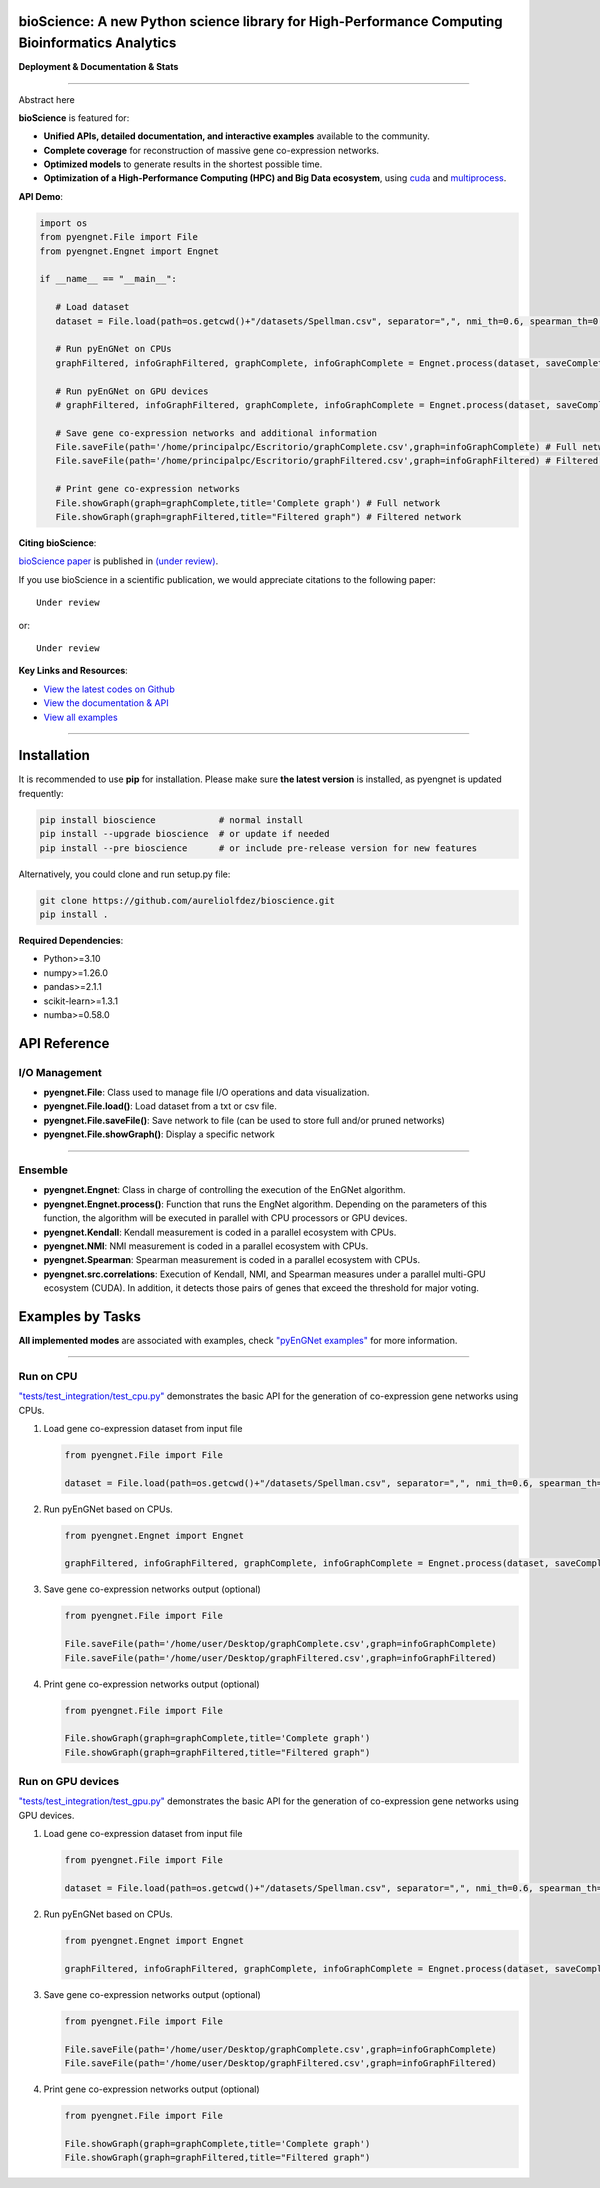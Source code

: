 bioScience: A new Python science library for High-Performance Computing Bioinformatics Analytics
=================================================================================

**Deployment & Documentation & Stats**

.. image:: https://img.shields.io/badge/pypi-v0.0.1-brightgreen
   :target: https://pypi.org/project/bioscience/
   :alt: PyPI version


.. image:: https://readthedocs.org/projects/bioscience/badge/?version=latest
   :target: https://bioscience.readthedocs.io/en/latest/?badge=latest
   :alt: Documentation Status


.. image:: https://img.shields.io/github/stars/aureliolfdez/bioscience.svg
   :target: https://github.com/aureliolfdez/bioscience/stargazers
   :alt: GitHub stars


.. image:: https://img.shields.io/github/forks/aureliolfdez/bioscience.svg?color=blue
   :target: https://github.com/aureliolfdez/bioscience/network
   :alt: GitHub forks


.. image:: https://img.shields.io/badge/License-BSD_3--Clause-blue.svg
   :target: https://github.com/aureliolfdez/bioscience/blob/main/LICENSE
   :alt: License

----


Abstract here


**bioScience** is featured for:

* **Unified APIs, detailed documentation, and interactive examples** available to the community.
* **Complete coverage** for reconstruction of massive gene co-expression networks.
* **Optimized models** to generate results in the shortest possible time.
* **Optimization of a High-Performance Computing (HPC) and Big Data ecosystem**, using `cuda <https://developer.nvidia.com/cuda-zone>`_ and `multiprocess <https://github.com/uqfoundation/multiprocess>`_.

**API Demo**\ :

.. code-block:: python


      import os
      from pyengnet.File import File
      from pyengnet.Engnet import Engnet

      if __name__ == "__main__":
         
         # Load dataset
         dataset = File.load(path=os.getcwd()+"/datasets/Spellman.csv", separator=",", nmi_th=0.6, spearman_th=0.7, kendall_th=0.7, readded_th=0.7, hub_th = 3)    

         # Run pyEnGNet on CPUs
         graphFiltered, infoGraphFiltered, graphComplete, infoGraphComplete = Engnet.process(dataset, saveComplete = True)

         # Run pyEnGNet on GPU devices
         # graphFiltered, infoGraphFiltered, graphComplete, infoGraphComplete = Engnet.process(dataset, saveComplete = True, numGpus = 2, computeCapability = 61)
         
         # Save gene co-expression networks and additional information
         File.saveFile(path='/home/principalpc/Escritorio/graphComplete.csv',graph=infoGraphComplete) # Full network
         File.saveFile(path='/home/principalpc/Escritorio/graphFiltered.csv',graph=infoGraphFiltered) # Filtered network
         
         # Print gene co-expression networks
         File.showGraph(graph=graphComplete,title='Complete graph') # Full network
         File.showGraph(graph=graphFiltered,title="Filtered graph") # Filtered network


**Citing bioScience**\ :

`bioScience paper <#>`_ is published in
`(under review) <#>`_.

If you use bioScience in a scientific publication, we would appreciate citations to the following paper::

   Under review

or::

    Under review


**Key Links and Resources**\ :

* `View the latest codes on Github <https://github.com/aureliolfdez/bioscience>`_
* `View the documentation & API <https://bioscience.readthedocs.io/>`_
* `View all examples <https://github.com/aureliolfdez/bioscience/tree/main/tests/test_integration>`_

----

Installation
============

It is recommended to use **pip** for installation. Please make sure
**the latest version** is installed, as pyengnet is updated frequently:

.. code-block:: bash

   pip install bioscience            # normal install
   pip install --upgrade bioscience  # or update if needed
   pip install --pre bioscience      # or include pre-release version for new features

Alternatively, you could clone and run setup.py file:

.. code-block:: bash

   git clone https://github.com/aureliolfdez/bioscience.git
   pip install .

**Required Dependencies**\ :

* Python>=3.10
* numpy>=1.26.0
* pandas>=2.1.1
* scikit-learn>=1.3.1
* numba>=0.58.0

API Reference
=============

I/O Management
^^^^^^^^^^^^^^^^^^^^^^

* **pyengnet.File**\: Class used to manage file I/O operations and data visualization.
* **pyengnet.File.load()**\: Load dataset from a txt or csv file.
* **pyengnet.File.saveFile()**\: Save network to file (can be used to store full and/or pruned networks)
* **pyengnet.File.showGraph()**\: Display a specific network

----


Ensemble
^^^^^^^^^^^^^^^^^^^
* **pyengnet.Engnet**\: Class in charge of controlling the execution of the EnGNet algorithm.
* **pyengnet.Engnet.process()**\: Function that runs the EngNet algorithm. Depending on the parameters of this function, the algorithm will be executed in parallel with CPU processors or GPU devices.
* **pyengnet.Kendall**\: Kendall measurement is coded in a parallel ecosystem with CPUs.
* **pyengnet.NMI**\: NMI measurement is coded in a parallel ecosystem with CPUs.
* **pyengnet.Spearman**\: Spearman measurement is coded in a parallel ecosystem with CPUs.
* **pyengnet.src.correlations**\: Execution of Kendall, NMI, and Spearman measures under a parallel multi-GPU ecosystem (CUDA). In addition, it detects those pairs of genes that exceed the threshold for major voting.

Examples by Tasks
=================


**All implemented modes** are associated with examples, check
`"pyEnGNet examples" <https://github.com/aureliolfdez/pyEnGNet/tree/main/tests/test_integration>`_
for more information.


----


Run on CPU
^^^^^^^^^^^^^^^^^^^^^^^^^^^

`"tests/test_integration/test_cpu.py" <https://github.com/aureliolfdez/pyEnGNet/tree/main/tests/test_integration/test_cpu.py>`_
demonstrates the basic API for the generation of co-expression gene networks using CPUs.

#. Load gene co-expression dataset from input file

   .. code-block:: python

      from pyengnet.File import File

      dataset = File.load(path=os.getcwd()+"/datasets/Spellman.csv", separator=",", nmi_th=0.6, spearman_th=0.7, kendall_th=0.7, readded_th=0.7, hub_th = 3)    


#. Run pyEnGNet based on CPUs.

   .. code-block:: python

      from pyengnet.Engnet import Engnet

      graphFiltered, infoGraphFiltered, graphComplete, infoGraphComplete = Engnet.process(dataset, saveComplete = True)

#. Save gene co-expression networks output (optional)

   .. code-block:: python
      
      from pyengnet.File import File
      
      File.saveFile(path='/home/user/Desktop/graphComplete.csv',graph=infoGraphComplete)
      File.saveFile(path='/home/user/Desktop/graphFiltered.csv',graph=infoGraphFiltered)

#. Print gene co-expression networks output  (optional)

   .. code-block:: python
      
      from pyengnet.File import File
      
      File.showGraph(graph=graphComplete,title='Complete graph')
      File.showGraph(graph=graphFiltered,title="Filtered graph")


Run on GPU devices
^^^^^^^^^^^^^^^^^^^^^^^^^^^

`"tests/test_integration/test_gpu.py" <https://github.com/aureliolfdez/pyEnGNet/tree/main/tests/test_integration/test_gpu.py>`_
demonstrates the basic API for the generation of co-expression gene networks using GPU devices.

#. Load gene co-expression dataset from input file

   .. code-block:: python

      from pyengnet.File import File

      dataset = File.load(path=os.getcwd()+"/datasets/Spellman.csv", separator=",", nmi_th=0.6, spearman_th=0.7, kendall_th=0.7, readded_th=0.7, hub_th = 3)    

#. Run pyEnGNet based on CPUs.

   .. code-block:: python

      from pyengnet.Engnet import Engnet

      graphFiltered, infoGraphFiltered, graphComplete, infoGraphComplete = Engnet.process(dataset, saveComplete = True, numGpus = 2, computeCapability = 61)

#. Save gene co-expression networks output (optional)

   .. code-block:: python
      
      from pyengnet.File import File
      
      File.saveFile(path='/home/user/Desktop/graphComplete.csv',graph=infoGraphComplete)
      File.saveFile(path='/home/user/Desktop/graphFiltered.csv',graph=infoGraphFiltered)

#. Print gene co-expression networks output  (optional)

   .. code-block:: python
      
      from pyengnet.File import File
      
      File.showGraph(graph=graphComplete,title='Complete graph')
      File.showGraph(graph=graphFiltered,title="Filtered graph")
